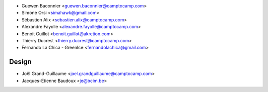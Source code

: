 * Guewen Baconnier <guewen.baconnier@camptocamp.com>
* Simone Orsi <simahawk@gmail.com>
* Sébastien Alix <sebastien.alix@camptocamp.com>
* Alexandre Fayolle <alexandre.fayolle@camptocamp.com>
* Benoit Guillot <benoit.guillot@akretion.com>
* Thierry Ducrest <thierry.ducrest@camptocamp.com>
* Fernando La Chica - GreenIce <fernandolachica@gmail.com>

Design
~~~~~~

* Joël Grand-Guillaume <joel.grandguillaume@camptocamp.com>
* Jacques-Etienne Baudoux <je@bcim.be>

